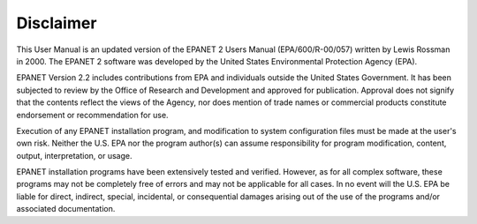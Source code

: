 .. raw:: latex

    \clearpage
  	\pagenumbering{roman}
      
Disclaimer
======================================

This User Manual is an updated version of the EPANET 2 Users Manual
(EPA/600/R-00/057) written by Lewis Rossman in 2000. The EPANET 2 software
was developed by the United States Environmental Protection Agency (EPA).

EPANET Version 2.2 includes contributions from EPA and individuals outside
the United States Government. It has been subjected to review by the Office of Research and Development and approved for publication. Approval does not signify that the contents reflect the views of the Agency, nor does mention of trade names or commercial products constitute endorsement or recommendation for use. 

Execution of any EPANET installation program, and modification to system configuration files must be made at the user's own risk. Neither the U.S. EPA nor the program author(s) can assume responsibility for program modification, content, output, interpretation, or usage.

EPANET installation programs have been extensively tested and verified. However, as for all complex software, these programs may not be completely free of errors and may not be applicable for all cases. In no event will the U.S. EPA be liable for direct, indirect, special, incidental, or consequential damages arising out of the use of the programs and/or associated documentation.


